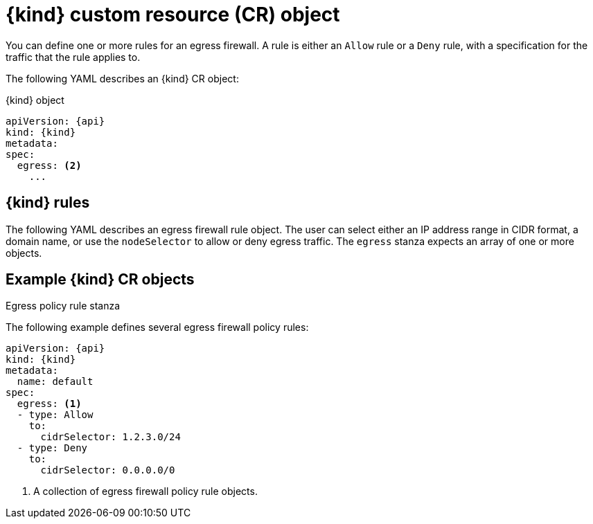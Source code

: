 // Module included in the following assemblies:
//
// * networking/openshift_sdn/configuring-egress-firewall.adoc
// * networking/network_security/configuring-egress-firewall-ovn.adoc

ifeval::["{context}" == "openshift-sdn-egress-firewall"]
:kind: EgressNetworkPolicy
:api: network.openshift.io/v1
:openshift-sdn:
endif::[]
ifeval::["{context}" == "configuring-egress-firewall-ovn"]
:kind: EgressFirewall
:api: k8s.ovn.org/v1
:ovn:
endif::[]

[id="nw-egressnetworkpolicy-object_{context}"]
= {kind} custom resource (CR) object

You can define one or more rules for an egress firewall. A rule is either an `Allow` rule or a `Deny` rule, with a specification for the traffic that the rule applies to.

The following YAML describes an {kind} CR object:

.{kind} object
[source,yaml,subs="attributes+"]
----
apiVersion: {api}
kind: {kind}
metadata:
ifdef::openshift-sdn[]
  name: <name> <1>
endif::openshift-sdn[]
ifdef::ovn[]
  name: <name> <1>
endif::ovn[]
spec:
  egress: <2>
    ...
----
ifdef::openshift-sdn[]
<1> A name for your egress firewall policy.
<2> A collection of one or more egress network policy rules as described in the following section.
endif::openshift-sdn[]
ifdef::ovn[]
<1> The name for the object must be `default`.
<2> A collection of one or more egress network policy rules as described in the following section.
endif::ovn[]

[id="egressnetworkpolicy-rules_{context}"]
== {kind} rules

The following YAML describes an egress firewall rule object. The user can select either an IP address range in CIDR format, a domain name, or use the `nodeSelector` to allow or deny egress traffic. The `egress` stanza expects an array of one or more objects.

// - OVN-Kubernetes does not support DNS
// - OpenShift SDN does not support port and protocol specification

.Egress policy rule stanza
ifdef::openshift-sdn[]
[source,yaml]
----
egress:
- type: <type> <1>
  to: <2>
    cidrSelector: <cidr> <3>
    dnsName: <dns_name> <4>
----
<1> The type of rule. The value must be either `Allow` or `Deny`.
<2> A stanza describing an egress traffic match rule. A value for either the `cidrSelector` field or the `dnsName` field for the rule. You cannot use both fields in the same rule.
<3> An IP address range in CIDR format.
<4> A domain name.
endif::openshift-sdn[]
ifdef::ovn[]
[source,yaml]
----
egress:
- type: <type> <1>
  to: <2>
    cidrSelector: <cidr> <3>
    dnsName: <dns_name> <4>
    nodeSelector: <label_name>: <label_value> <5>
  ports: <6>
      ...
----
<1> The type of rule. The value must be either `Allow` or `Deny`.
<2> A stanza describing an egress traffic match rule that specifies the `cidrSelector` field or the `dnsName` field. You cannot use both fields in the same rule.
<3> An IP address range in CIDR format.
<4> A DNS domain name.
<5> Labels are key/value pairs that the user defines. Labels are attached to objects, such as pods. The `nodeSelector` allows for one or more node labels to be selected and attached to pods.
<6> Optional: A stanza describing a collection of network ports and protocols for the rule.

.Ports stanza
[source,yaml]
----
ports:
- port: <port> <1>
  protocol: <protocol> <2>
----
<1> A network port, such as `80` or `443`. If you specify a value for this field, you must also specify a value for `protocol`.
<2> A network protocol. The value must be either `TCP`, `UDP`, or `SCTP`.
endif::ovn[]

[id="egressnetworkpolicy-example_{context}"]
== Example {kind} CR objects

The following example defines several egress firewall policy rules:

[source,yaml,subs="attributes+"]
----
apiVersion: {api}
kind: {kind}
metadata:
  name: default
spec:
  egress: <1>
  - type: Allow
    to:
      cidrSelector: 1.2.3.0/24
ifdef::openshift-sdn[]
  - type: Allow
    to:
      dnsName: www.example.com
endif::openshift-sdn[]
  - type: Deny
    to:
      cidrSelector: 0.0.0.0/0
----
<1> A collection of egress firewall policy rule objects.

ifdef::ovn[]
The following example defines a policy rule that denies traffic to the host at the `172.16.1.1` IP address, if the traffic is using either the TCP protocol and destination port `80` or any protocol and destination port `443`.

[source,yaml,subs="attributes+"]
----
apiVersion: {api}
kind: {kind}
metadata:
  name: default
spec:
  egress:
  - type: Deny
    to:
      cidrSelector: 172.16.1.1
    ports:
    - port: 80
      protocol: TCP
    - port: 443
----

[id="configuringNodeSelector-example_{context}"]
== Example nodeSelector for {kind}

As a cluster administrator, you can allow or deny egress traffic to nodes in your cluster by specifying a label using `nodeSelector`. Labels can be applied to one or more nodes. The following is an example with the `region=east` label:

[source,yaml,subs="attributes+"]
----
apiVersion: {api}
kind: EgressFirewall
metadata:
  name: default
spec:
    egress:
    - to:
        nodeSelector:
          matchLabels:
            region: east
      type: Allow
----

[TIP]
====
Instead of adding manual rules per node IP address, use node selectors to create a label that allows pods behind an egress firewall to access host network pods.
====
endif::ovn[]

ifdef::kind[]
:!kind:
endif::[]
ifdef::api[]
:!api:
endif::[]
ifdef::ovn[]
:!ovn:
endif::[]
ifdef::openshift-sdn[]
:!openshift-sdn:
endif::[]
